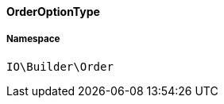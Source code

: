 :table-caption!:
:example-caption!:
:source-highlighter: prettify
:sectids!:

[[io__orderoptiontype]]
==== OrderOptionType





===== Namespace

`IO\Builder\Order`





